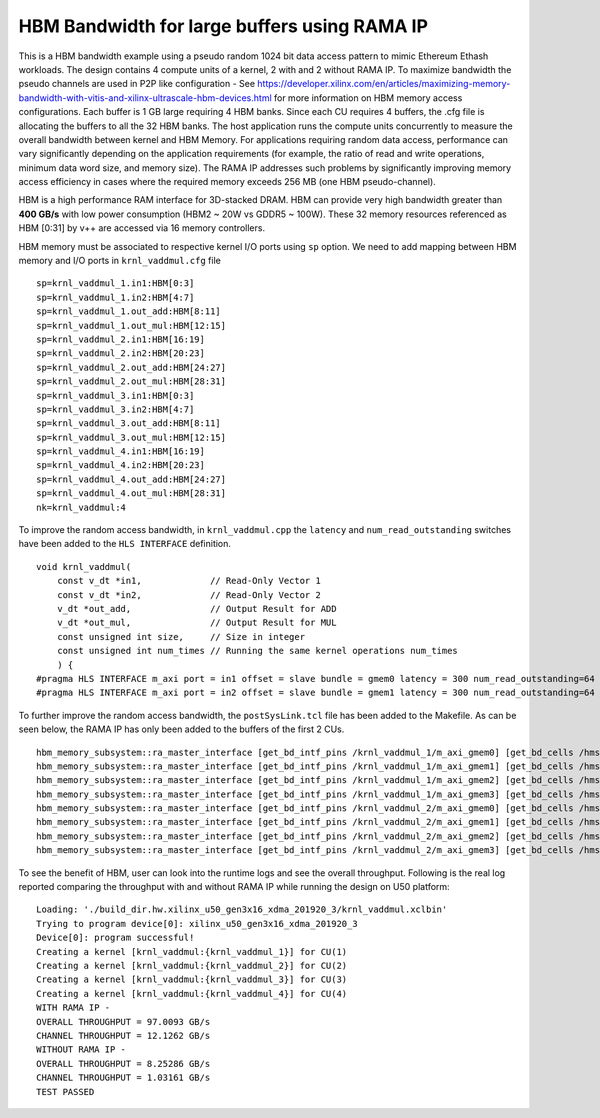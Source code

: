 HBM Bandwidth for large buffers using RAMA IP
=============================================

This is a HBM bandwidth example using a pseudo random 1024 bit data access pattern to mimic Ethereum Ethash workloads. The design contains 4 compute units of a kernel, 2 with and 2 without RAMA IP. To maximize bandwidth the pseudo channels are used in  P2P like configuration - See https://developer.xilinx.com/en/articles/maximizing-memory-bandwidth-with-vitis-and-xilinx-ultrascale-hbm-devices.html for more information on HBM memory access configurations. Each buffer is 1 GB large requiring 4 HBM banks. Since each CU requires 4 buffers, the .cfg file is allocating the buffers to all the 32 HBM banks. The host application runs the compute units concurrently to measure the overall bandwidth between kernel and HBM Memory. For applications requiring random data access, performance can vary significantly depending on the application requirements (for example, the ratio of read and write operations, minimum data word size, and memory size). The RAMA IP addresses such problems by significantly improving memory access efficiency in cases where the required memory exceeds 256 MB (one HBM pseudo-channel).

HBM is a high performance RAM interface for 3D-stacked DRAM. HBM can
provide very high bandwidth greater than **400 GB/s** with low power
consumption (HBM2 ~ 20W vs GDDR5 ~ 100W). These 32 memory resources
referenced as HBM [0:31] by v++ are accessed via 16 memory controllers.

HBM memory must be associated to respective kernel I/O ports using
``sp`` option. We need to add mapping between HBM memory and I/O ports
in ``krnl_vaddmul.cfg`` file

::

   sp=krnl_vaddmul_1.in1:HBM[0:3]
   sp=krnl_vaddmul_1.in2:HBM[4:7]
   sp=krnl_vaddmul_1.out_add:HBM[8:11]
   sp=krnl_vaddmul_1.out_mul:HBM[12:15]
   sp=krnl_vaddmul_2.in1:HBM[16:19]
   sp=krnl_vaddmul_2.in2:HBM[20:23]
   sp=krnl_vaddmul_2.out_add:HBM[24:27]
   sp=krnl_vaddmul_2.out_mul:HBM[28:31]
   sp=krnl_vaddmul_3.in1:HBM[0:3]
   sp=krnl_vaddmul_3.in2:HBM[4:7]
   sp=krnl_vaddmul_3.out_add:HBM[8:11]
   sp=krnl_vaddmul_3.out_mul:HBM[12:15]
   sp=krnl_vaddmul_4.in1:HBM[16:19]
   sp=krnl_vaddmul_4.in2:HBM[20:23]
   sp=krnl_vaddmul_4.out_add:HBM[24:27]
   sp=krnl_vaddmul_4.out_mul:HBM[28:31]
   nk=krnl_vaddmul:4

To improve the random access bandwidth, in ``krnl_vaddmul.cpp`` the
``latency`` and ``num_read_outstanding`` switches have been added to the
``HLS INTERFACE`` definition.

::

   void krnl_vaddmul(
       const v_dt *in1,             // Read-Only Vector 1
       const v_dt *in2,             // Read-Only Vector 2
       v_dt *out_add,               // Output Result for ADD
       v_dt *out_mul,               // Output Result for MUL
       const unsigned int size,     // Size in integer
       const unsigned int num_times // Running the same kernel operations num_times
       ) {
   #pragma HLS INTERFACE m_axi port = in1 offset = slave bundle = gmem0 latency = 300 num_read_outstanding=64
   #pragma HLS INTERFACE m_axi port = in2 offset = slave bundle = gmem1 latency = 300 num_read_outstanding=64

To further improve the random access bandwidth, the
``postSysLink.tcl`` file has been added to the Makefile. As can be seen below, the RAMA IP has only been added to the buffers of the first 2 CUs.

::

   hbm_memory_subsystem::ra_master_interface [get_bd_intf_pins /krnl_vaddmul_1/m_axi_gmem0] [get_bd_cells /hmss_0]
   hbm_memory_subsystem::ra_master_interface [get_bd_intf_pins /krnl_vaddmul_1/m_axi_gmem1] [get_bd_cells /hmss_0]
   hbm_memory_subsystem::ra_master_interface [get_bd_intf_pins /krnl_vaddmul_1/m_axi_gmem2] [get_bd_cells /hmss_0]
   hbm_memory_subsystem::ra_master_interface [get_bd_intf_pins /krnl_vaddmul_1/m_axi_gmem3] [get_bd_cells /hmss_0]
   hbm_memory_subsystem::ra_master_interface [get_bd_intf_pins /krnl_vaddmul_2/m_axi_gmem0] [get_bd_cells /hmss_0]
   hbm_memory_subsystem::ra_master_interface [get_bd_intf_pins /krnl_vaddmul_2/m_axi_gmem1] [get_bd_cells /hmss_0]
   hbm_memory_subsystem::ra_master_interface [get_bd_intf_pins /krnl_vaddmul_2/m_axi_gmem2] [get_bd_cells /hmss_0]
   hbm_memory_subsystem::ra_master_interface [get_bd_intf_pins /krnl_vaddmul_2/m_axi_gmem3] [get_bd_cells /hmss_0]

To see the benefit of HBM, user can look into the runtime logs and see
the overall throughput. Following is the real log reported comparing the throughput with and without RAMA IP while running
the design on U50 platform:

::

   Loading: './build_dir.hw.xilinx_u50_gen3x16_xdma_201920_3/krnl_vaddmul.xclbin'
   Trying to program device[0]: xilinx_u50_gen3x16_xdma_201920_3
   Device[0]: program successful!
   Creating a kernel [krnl_vaddmul:{krnl_vaddmul_1}] for CU(1)
   Creating a kernel [krnl_vaddmul:{krnl_vaddmul_2}] for CU(2)
   Creating a kernel [krnl_vaddmul:{krnl_vaddmul_3}] for CU(3)
   Creating a kernel [krnl_vaddmul:{krnl_vaddmul_4}] for CU(4)
   WITH RAMA IP -
   OVERALL THROUGHPUT = 97.0093 GB/s
   CHANNEL THROUGHPUT = 12.1262 GB/s
   WITHOUT RAMA IP -
   OVERALL THROUGHPUT = 8.25286 GB/s
   CHANNEL THROUGHPUT = 1.03161 GB/s
   TEST PASSED


